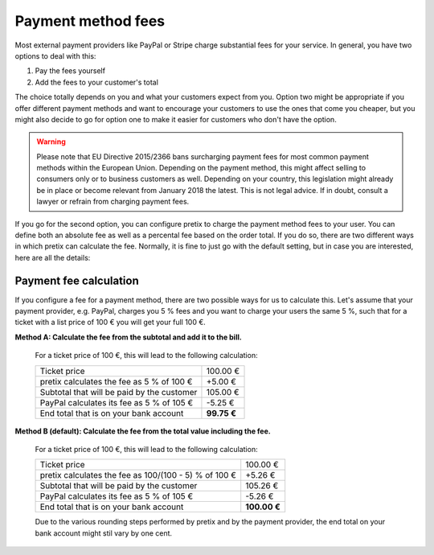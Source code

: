 Payment method fees
===================

Most external payment providers like PayPal or Stripe charge substantial fees for your service. In general, you have
two options to deal with this:

1. Pay the fees yourself

2. Add the fees to your customer's total

The choice totally depends on you and what your customers expect from you. Option two might be appropriate if you
offer different payment methods and want to encourage your customers to use the ones that come you cheaper, but you
might also decide to go for option one to make it easier for customers who don't have the option.

.. warning:: Please note that EU Directive 2015/2366 bans surcharging payment fees for most common payment
             methods within the European Union. Depending on the payment method, this might affect
             selling to consumers only or to business customers as well. Depending on your country, this
             legislation might already be in place or become relevant from January 2018 the latest. This is not
             legal advice. If in doubt, consult a lawyer or refrain from charging payment fees.

If you go for the second option, you can configure pretix to charge the payment method fees to your user. You can
define both an absolute fee as well as a percental fee based on the order total. If you do so, there are two
different ways in which pretix can calculate the fee. Normally, it is fine to just go with the default setting, but
in case you are interested, here are all the details:

Payment fee calculation
-----------------------

If you configure a fee for a payment method, there are two possible ways for us to calculate this. Let's
assume that your payment provider, e.g. PayPal, charges you 5 % fees and you want to charge your users the
same 5 %, such that for a ticket with a list price of 100 € you will get your full 100 €.

**Method A: Calculate the fee from the subtotal and add it to the bill.**

    For a ticket price of 100 €, this will lead to the following calculation:

    ============================================== ============
    Ticket price                                       100.00 €
    pretix calculates the fee as 5 % of 100 €           +5.00 €
    Subtotal that will be paid by the customer         105.00 €
    PayPal calculates its fee as 5 % of 105 €           -5.25 €
    End total that is on your bank account          **99.75 €**
    ============================================== ============

**Method B (default): Calculate the fee from the total value including the fee.**

    For a ticket price of 100 €, this will lead to the following calculation:

    ===================================================== =============
    Ticket price                                               100.00 €
    pretix calculates the fee as 100/(100 - 5) % of 100 €       +5.26 €
    Subtotal that will be paid by the customer                 105.26 €
    PayPal calculates its fee as 5 % of 105 €                   -5.26 €
    End total that is on your bank account                 **100.00 €**
    ===================================================== =============

    Due to the various rounding steps performed by pretix and by the payment provider, the end total on
    your bank account might stil vary by one cent.
